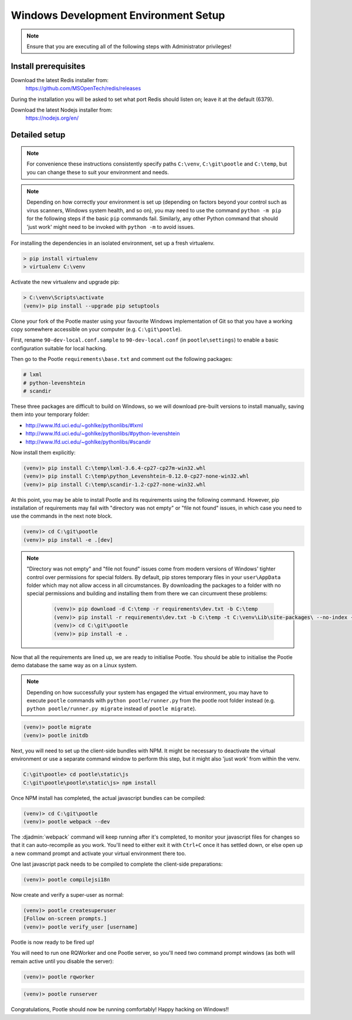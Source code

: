 .. _setup_windows:

Windows Development Environment Setup
=====================================

.. note:: Ensure that you are executing all of the following steps with
   Administrator privileges!

Install prerequisites
^^^^^^^^^^^^^^^^^^^^^

Download the latest Redis installer from:
    https://github.com/MSOpenTech/redis/releases

During the installation you will be asked to set what port Redis should listen
on; leave it at the default (6379).

Download the latest Nodejs installer from:
    https://nodejs.org/en/

Detailed setup
^^^^^^^^^^^^^^

.. note:: For convenience these instructions consistently specify paths
    ``C:\venv``, ``C:\git\pootle`` and ``C:\temp``, but you can change these to
    suit your environment and needs.

.. note:: Depending on how correctly your environment is set up (depending on
   factors beyond your control such as virus scanners, Windows system health,
   and so on), you may need to use the command ``python -m pip`` for the
   following steps if the basic ``pip`` commands fail. Similarly, any other
   Python command that should 'just work' might need to be invoked with
   ``python -m`` to avoid issues.

For installing the dependencies in an isolated environment, set up a fresh
virtualenv.

.. code-block:: console

    > pip install virtualenv
    > virtualenv C:\venv

Activate the new virtualenv and upgrade pip:

.. code-block:: console

    > C:\venv\Scripts\activate
    (venv)> pip install --upgrade pip setuptools

Clone your fork of the Pootle master using your favourite Windows
implementation of Git so that you have a working copy somewhere accessible on
your computer (e.g. ``C:\git\pootle``).

First, rename ``90-dev-local.conf.sample`` to ``90-dev-local.conf`` (in
``pootle\settings``) to enable a basic configuration suitable for local
hacking.

Then go to the Pootle ``requirements\base.txt`` and comment out the following
packages:

.. code-block:: console

    # lxml
    # python-levenshtein
    # scandir

These three packages are difficult to build on Windows, so we will download
pre-built versions to install manually, saving them into your temporary folder:

- http://www.lfd.uci.edu/~gohlke/pythonlibs/#lxml
- http://www.lfd.uci.edu/~gohlke/pythonlibs/#python-levenshtein
- http://www.lfd.uci.edu/~gohlke/pythonlibs/#scandir

Now install them explicitly:

.. code-block:: console

    (venv)> pip install C:\temp\lxml-3.6.4-cp27-cp27m-win32.whl
    (venv)> pip install C:\temp\python_Levenshtein-0.12.0-cp27-none-win32.whl
    (venv)> pip install C:\temp\scandir-1.2-cp27-none-win32.whl

At this point, you may be able to install Pootle and its requirements using the
following command. However, pip installation of requirements may fail with
"directory was not empty" or "file not found" issues, in which case you need to
use the commands in the next note block.

.. code-block:: console

    (venv)> cd C:\git\pootle
    (venv)> pip install -e .[dev]

.. note:: "Directory was not empty" and "file not found" issues come from
   modern versions of Windows' tighter control over permissions for special
   folders. By default, pip stores temporary files in your ``user\AppData``
   folder which may not allow access in all circumstances. By downloading the
   packages to a folder with no special permissions and building and installing
   them from there we can circumvent these problems:
    
    .. code-block:: console
    
        (venv)> pip download -d C:\temp -r requirements\dev.txt -b C:\temp
        (venv)> pip install -r requirements\dev.txt -b C:\temp -t C:\venv\Lib\site-packages\ --no-index --find-links="C:\temp"
        (venv)> cd C:\git\pootle
        (venv)> pip install -e .


Now that all the requirements are lined up, we are ready to initialise Pootle.
You should be able to initialise the Pootle demo database the same way as on a
Linux system.

.. note:: Depending on how successfully your system has engaged the virtual
   environment, you may have to execute ``pootle`` commands with ``python
   pootle/runner.py`` from the pootle root folder instead (e.g. ``python
   pootle/runner.py migrate`` instead of ``pootle migrate``).

.. code-block:: console

    (venv)> pootle migrate
    (venv)> pootle initdb

Next, you will need to set up the client-side bundles with NPM. It might be
necessary to deactivate the virtual environment or use a separate command
window to perform this step, but it might also 'just work' from within the
venv.

.. code-block:: console

    C:\git\pootle> cd pootle\static\js
    C:\git\pootle\pootle\static\js> npm install

Once NPM install has completed, the actual javascript bundles can be compiled:

.. code-block:: console

    (venv)> cd C:\git\pootle
    (venv)> pootle webpack --dev

The :djadmin:`webpack` command will keep running after it's completed, to
monitor your javascript files for changes so that it can auto-recompile as you
work. You'll need to either exit it with ``Ctrl+C`` once it has settled down,
or else open up a new command prompt and activate your virtual environment
there too.

One last javascript pack needs to be compiled to complete the client-side
preparations:

.. code-block:: console

    (venv)> pootle compilejsi18n

Now create and verify a super-user as normal:

.. code-block:: console

    (venv)> pootle createsuperuser
    [Follow on-screen prompts.]
    (venv)> pootle verify_user [username]

Pootle is now ready to be fired up!

You will need to run one RQWorker and one Pootle server, so you'll need two
command prompt windows (as both will remain active until you disable the
server):

.. code-block:: console

    (venv)> pootle rqworker

.. code-block:: console

    (venv)> pootle runserver

Congratulations, Pootle should now be running comfortably! Happy hacking on
Windows!!

